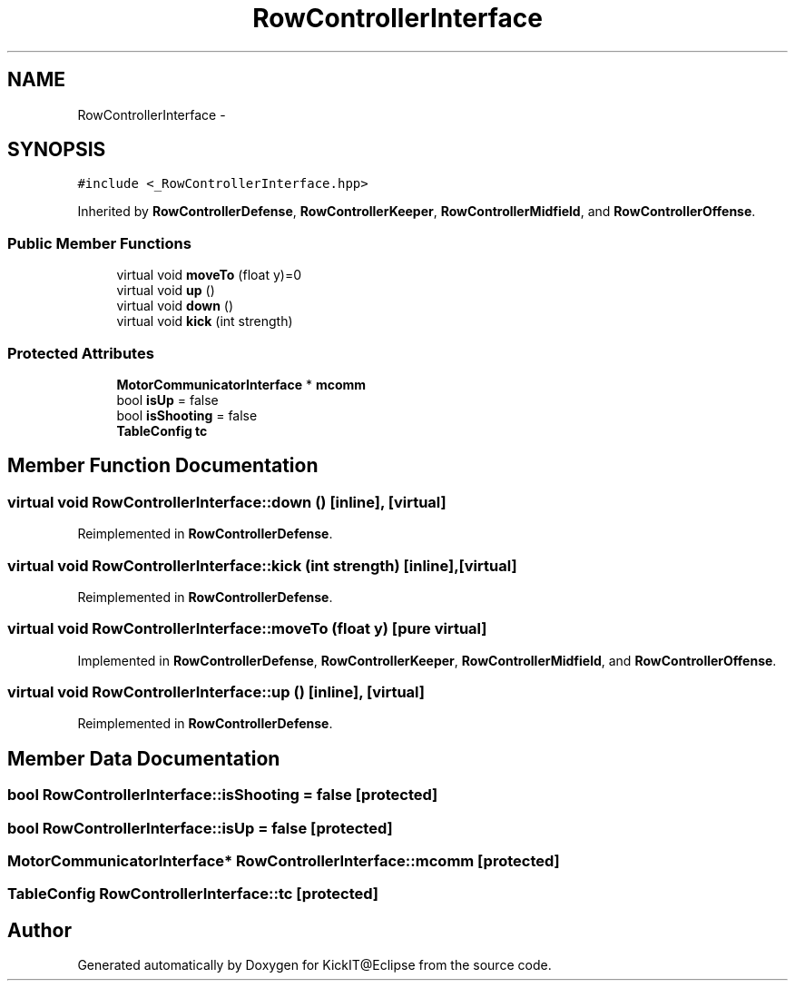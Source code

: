 .TH "RowControllerInterface" 3 "Mon Sep 25 2017" "KickIT@Eclipse" \" -*- nroff -*-
.ad l
.nh
.SH NAME
RowControllerInterface \- 
.SH SYNOPSIS
.br
.PP
.PP
\fC#include <_RowControllerInterface\&.hpp>\fP
.PP
Inherited by \fBRowControllerDefense\fP, \fBRowControllerKeeper\fP, \fBRowControllerMidfield\fP, and \fBRowControllerOffense\fP\&.
.SS "Public Member Functions"

.in +1c
.ti -1c
.RI "virtual void \fBmoveTo\fP (float y)=0"
.br
.ti -1c
.RI "virtual void \fBup\fP ()"
.br
.ti -1c
.RI "virtual void \fBdown\fP ()"
.br
.ti -1c
.RI "virtual void \fBkick\fP (int strength)"
.br
.in -1c
.SS "Protected Attributes"

.in +1c
.ti -1c
.RI "\fBMotorCommunicatorInterface\fP * \fBmcomm\fP"
.br
.ti -1c
.RI "bool \fBisUp\fP = false"
.br
.ti -1c
.RI "bool \fBisShooting\fP = false"
.br
.ti -1c
.RI "\fBTableConfig\fP \fBtc\fP"
.br
.in -1c
.SH "Member Function Documentation"
.PP 
.SS "virtual void RowControllerInterface::down ()\fC [inline]\fP, \fC [virtual]\fP"

.PP
Reimplemented in \fBRowControllerDefense\fP\&.
.SS "virtual void RowControllerInterface::kick (int strength)\fC [inline]\fP, \fC [virtual]\fP"

.PP
Reimplemented in \fBRowControllerDefense\fP\&.
.SS "virtual void RowControllerInterface::moveTo (float y)\fC [pure virtual]\fP"

.PP
Implemented in \fBRowControllerDefense\fP, \fBRowControllerKeeper\fP, \fBRowControllerMidfield\fP, and \fBRowControllerOffense\fP\&.
.SS "virtual void RowControllerInterface::up ()\fC [inline]\fP, \fC [virtual]\fP"

.PP
Reimplemented in \fBRowControllerDefense\fP\&.
.SH "Member Data Documentation"
.PP 
.SS "bool RowControllerInterface::isShooting = false\fC [protected]\fP"

.SS "bool RowControllerInterface::isUp = false\fC [protected]\fP"

.SS "\fBMotorCommunicatorInterface\fP* RowControllerInterface::mcomm\fC [protected]\fP"

.SS "\fBTableConfig\fP RowControllerInterface::tc\fC [protected]\fP"


.SH "Author"
.PP 
Generated automatically by Doxygen for KickIT@Eclipse from the source code\&.
